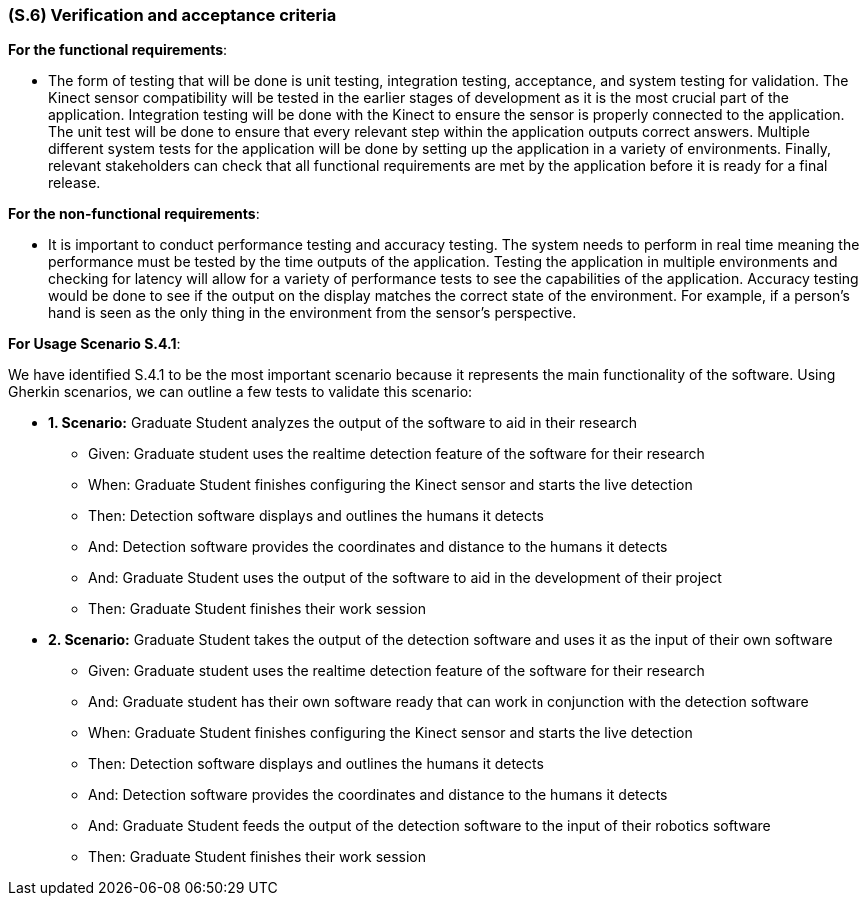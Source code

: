 [#s6,reftext=S.6]
=== (S.6) Verification and acceptance criteria

ifdef::env-draft[]
TIP: _Specification of the conditions under which an implementation will be deemed satisfactory. Here, "verification" as shorthand for what is more explicitly called "Verification & Validation" (V&V), covering several levels of testing — module testing, integration testing, system testing, user acceptance testing — as well as other techniques such as static analysis and, when applicable, program proving._  <<BM22>>
endif::[]

*For the functional requirements*:

- The form of testing that will be done is unit testing, integration testing, acceptance, and system testing for validation. The Kinect sensor compatibility will be tested in the earlier stages of development as it is the most crucial part of the application. Integration testing will be done with the Kinect to ensure the sensor is properly connected to the application. The unit test will be done to ensure that every relevant step within the application outputs correct answers. Multiple different system tests for the application will be done by setting up the application in a variety of environments. Finally, relevant stakeholders can check that all functional requirements are met by the application before it is ready for a final release.

*For the non-functional requirements*:

- It is important to conduct performance testing and accuracy testing. The system needs to perform in real time meaning the performance must be tested by the time outputs of the application. Testing the application in multiple environments and checking for latency will allow for a variety of performance tests to see the capabilities of the application. Accuracy testing would be done to see if the output on the display matches the correct state of the environment. For example, if a person's hand is seen as the only thing in the environment from the sensor's perspective.

*For Usage Scenario S.4.1*:

We have identified S.4.1 to be the most important scenario because it represents the main functionality of the software. Using Gherkin scenarios, we can outline a few tests to validate this scenario:

- *1. Scenario:* Graduate Student analyzes the output of the software to aid in their research
** Given: Graduate student uses the realtime detection feature of the software for their research
** When: Graduate Student finishes configuring the Kinect sensor and starts the live detection
** Then: Detection software displays and outlines the humans it detects
** And: Detection software provides the coordinates and distance to the humans it detects
** And: Graduate Student uses the output of the software to aid in the development of their project
** Then: Graduate Student finishes their work session




- *2. Scenario:* Graduate Student takes the output of the detection software and uses it as the input of their own software
** Given: Graduate student uses the realtime detection feature of the software for their research
** And: Graduate student has their own software ready that can work in conjunction with the detection software
** When: Graduate Student finishes configuring the Kinect sensor and starts the live detection
** Then: Detection software displays and outlines the humans it detects
** And: Detection software provides the coordinates and distance to the humans it detects
** And: Graduate Student feeds the output of the detection software to the input of their robotics software
** Then: Graduate Student finishes their work session